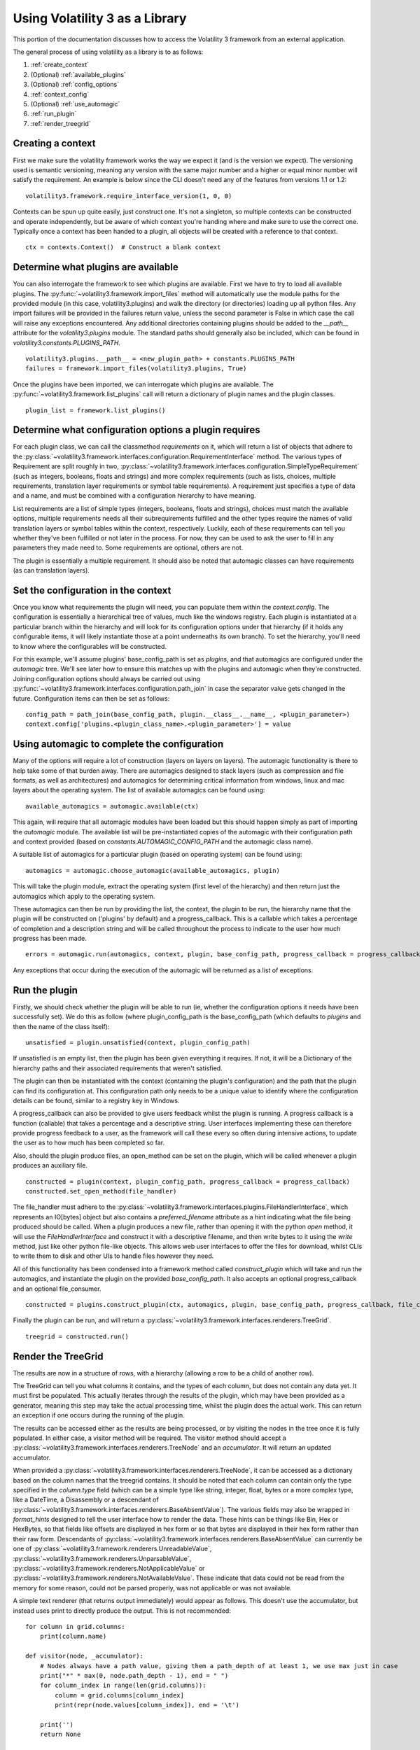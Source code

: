 Using Volatility 3 as a Library
===============================

This portion of the documentation discusses how to access the Volatility 3 framework from an external application.

The general process of using volatility as a library is to as follows:

1. :ref:`create_context`
2. (Optional) :ref:`available_plugins`
3. (Optional) :ref:`config_options`
4. :ref:`context_config`
5. (Optional) :ref:`use_automagic`
6. :ref:`run_plugin`
7. :ref:`render_treegrid`

.. _create_context:

Creating a context
------------------

First we make sure the volatility framework works the way we expect it (and is the version we expect).  The
versioning used is semantic versioning, meaning any version with the same major number and a higher or equal
minor number will satisfy the requirement.  An example is below since the CLI doesn't need any of the features
from versions 1.1 or 1.2:

::

        volatility3.framework.require_interface_version(1, 0, 0)

Contexts can be spun up quite easily, just construct one.  It's not a singleton, so multiple contexts can be
constructed and operate independently, but be aware of which context you're handing where and make sure to use
the correct one.  Typically once a context has been handed to a plugin, all objects will be created with a reference
to that context.

::

        ctx = contexts.Context()  # Construct a blank context

.. _available_plugins:

Determine what plugins are available
------------------------------------

You can also interrogate the framework to see which plugins are available.  First we have to try to load all
available plugins.  The :py:func:`~volatility3.framework.import_files` method will automatically use the module
paths for the provided module (in this case, volatility3.plugins) and walk the directory (or directories) loading up
all python files.  Any import failures will be provided in the failures return value, unless the second parameter is
False in which case the call will raise any exceptions encountered.  Any additional directories containing plugins
should be added to the `__path__` attribute for the `volatility3.plugins` module.  The standard paths should generally
also be included, which can be found in `volatility3.constants.PLUGINS_PATH`.

::

        volatility3.plugins.__path__ = <new_plugin_path> + constants.PLUGINS_PATH
        failures = framework.import_files(volatility3.plugins, True)

Once the plugins have been imported, we can interrogate which plugins are available.  The
:py:func:`~volatility3.framework.list_plugins` call will
return a dictionary of plugin names and the plugin classes.

::

        plugin_list = framework.list_plugins()

.. _config_options:

Determine what configuration options a plugin requires
------------------------------------------------------

For each plugin class, we can call the classmethod `requirements` on it, which will return a list of objects that
adhere to the :py:class:`~volatility3.framework.interfaces.configuration.RequirementInterface` method.  The various
types of Requirement are split roughly in two,
:py:class:`~volatility3.framework.interfaces.configuration.SimpleTypeRequirement` (such as integers, booleans, floats
and strings) and more complex requirements (such as lists, choices, multiple requirements, translation layer
requirements or symbol table requirements).  A requirement just specifies a type of data and a name, and must be
combined with a configuration hierarchy to have meaning.

List requirements are a list of simple types (integers, booleans, floats and strings), choices must match the available
options, multiple requirements needs all their subrequirements fulfilled and the other types require the names of
valid translation layers or symbol tables within the context, respectively.  Luckily, each of these requirements can
tell you whether they've been fulfilled or not later in the process.  For now, they can be used to ask the user to
fill in any parameters they made need to.  Some requirements are optional, others are not.

The plugin is essentially a multiple requirement.  It should also be noted that automagic classes can have requirements
(as can translation layers).

.. _context_config:

Set the configuration in the context
------------------------------------

Once you know what requirements the plugin will need, you can populate them within the `context.config`.
The configuration is essentially a hierarchical tree of values, much like the windows registry.
Each plugin is instantiated at a particular branch within the hierarchy and will look for its configuration
options under that hierarchy (if it holds any configurable items, it will likely instantiate those at a point
underneaths its own branch).  To set the hierarchy, you'll need to know where the configurables will be constructed.

For this example, we'll assume plugins' base_config_path is set as `plugins`, and that automagics are configured under
the `automagic` tree.  We'll see later how to ensure this matches up with the plugins and automagic when they're
constructed.  Joining configuration options should always be carried out using
:py:func:`~volatility3.framework.interfaces.configuration.path_join`
in case the separator value gets changed in the future.  Configuration items can then be set as follows:

::

    config_path = path_join(base_config_path, plugin.__class__.__name__, <plugin_parameter>)
    context.config['plugins.<plugin_class_name>.<plugin_parameter>'] = value

.. _use_automagic:

Using automagic to complete the configuration
---------------------------------------------

Many of the options will require a lot of construction (layers on layers on layers).  The automagic functionality
is there to help take some of that burden away.  There are automagics designed to stack layers (such as compression and
file formats, as well as architectures) and automagics for determining critical information from windows, linux and mac
layers about the operating system.  The list of available automagics can be found using:

::

    available_automagics = automagic.available(ctx)

This again, will require that all automagic modules have been loaded but this should happen simply as part of importing
the `automagic` module.  The available list will be pre-instantiated copies of the automagic with their configuration
path and context provided (based on `constants.AUTOMAGIC_CONFIG_PATH` and the automagic class name).

A suitable list of automagics for a particular plugin (based on operating system) can be found using:

::

    automagics = automagic.choose_automagic(available_automagics, plugin)

This will take the plugin module, extract the operating system (first level of the hierarchy) and then return just
the automagics which apply to the operating system.

These automagics can then be run by providing the list, the context, the plugin to be run, the hierarchy name that
the plugin will be constructed on ('plugins' by default) and a progress_callback.  This is a callable which takes
a percentage of completion and a description string and will be called throughout the process to indicate to the
user how much progress has been made.

::

    errors = automagic.run(automagics, context, plugin, base_config_path, progress_callback = progress_callback)

Any exceptions that occur during the execution of the automagic will be returned as a list of exceptions.

.. _run_plugin:

Run the plugin
--------------

Firstly, we should check whether the plugin will be able to run (ie, whether the configuration options it needs
have been successfully set).  We do this as follow (where plugin_config_path is the base_config_path (which defaults
to `plugins` and then the name of the class itself):

::

    unsatisfied = plugin.unsatisfied(context, plugin_config_path)

If unsatisfied is an empty list, then the plugin has been given everything it requires.  If not, it will be a
Dictionary of the hierarchy paths and their associated requirements that weren't satisfied.

The plugin can then be instantiated with the context (containing the plugin's configuration) and the path that the
plugin can find its configuration at.  This configuration path only needs to be a unique value to identify where the
configuration details can be found, similar to a registry key in Windows.

A progress_callback can also be provided to give users feedback whilst the plugin is running.  A progress callback
is a function (callable) that takes a percentage and a descriptive string.  User interfaces implementing these can
therefore provide progress feedback to a user, as the framework will call these every so often during intensive actions,
to update the user as to how much has been completed so far.

Also, should the plugin produce files, an open_method can be set on the plugin, which will be called whenever a plugin
produces an auxiliary file.

::

    constructed = plugin(context, plugin_config_path, progress_callback = progress_callback)
    constructed.set_open_method(file_handler)

The file_handler must adhere to the :py:class:`~volatility3.framework.interfaces.plugins.FileHandlerInterface`,
which represents an IO[bytes] object but also contains a `preferred_filename` attribute as a hint indicating what the
file being produced should be called.  When a plugin produces a new file, rather than opening it with the python `open`
method, it will use the `FileHandlerInterface` and construct it with a descriptive filename, and then write bytes to it
using the `write` method, just like other python file-like objects.  This allows web user interfaces to offer the files
for download, whilst CLIs to write them to disk and other UIs to handle files however they need.

All of this functionality has been condensed into a framework method called `construct_plugin` which will
take and run the automagics, and instantiate the plugin on the provided `base_config_path`.  It also
accepts an optional progress_callback and an optional file_consumer.

::

    constructed = plugins.construct_plugin(ctx, automagics, plugin, base_config_path, progress_callback, file_consumer)

Finally the plugin can be run, and will return a :py:class:`~volatility3.framework.interfaces.renderers.TreeGrid`.

::

    treegrid = constructed.run()

.. _render_treegrid:

Render the TreeGrid
-------------------

The results are now in a structure of rows, with a hierarchy (allowing a row to be a child of another row).

The TreeGrid can tell you what columns it contains, and the types of each column, but does not contain any data yet.
It must first be populated.  This actually iterates through the results of the plugin, which may
have been provided as a generator, meaning this step may take the actual processing time, whilst the plugin
does the actual work.  This can return an exception if one occurs during the running of the plugin.

The results can be accessed either as the results are being processed, or by visiting the nodes in the tree
once it is fully populated.  In either case, a visitor method will be required.  The visitor method
should accept a :py:class:`~volatility3.framework.interfaces.renderers.TreeNode` and an `accumulator`.  It will
return an updated accumulator.

When provided a :py:class:`~volatility3.framework.interfaces.renderers.TreeNode`, it can be accessed as a dictionary
based on the column names that the treegrid contains.  It should be noted that each column can contain only the
type specified in the `column.type` field (which can be a simple type like string, integer, float, bytes or
a more complex type, like a DateTime, a Disassembly or a descendant of
:py:class:`~volatility3.framework.interfaces.renderers.BaseAbsentValue`).  The various fields may also be wrapped in
`format_hints` designed to tell the user interface how to render the data.  These hints can be things like Bin, Hex or
HexBytes, so that fields like offsets are displayed in hex form or so that bytes are displayed in their hex form rather
than their raw form.  Descendants of :py:class:`~volatility3.framework.interfaces.renderers.BaseAbsentValue` can currently
be one of
:py:class:`~volatility3.framework.renderers.UnreadableValue`,
:py:class:`~volatility3.framework.renderers.UnparsableValue`,
:py:class:`~volatility3.framework.renderers.NotApplicableValue` or
:py:class:`~volatility3.framework.renderers.NotAvailableValue`.  These indicate that data could not be read from the
memory for some reason, could not be parsed properly, was not applicable or was not available.

A simple text renderer (that returns output immediately) would appear as follows.  This doesn't use
the accumulator, but instead uses print to directly produce the output.  This is not recommended:

::

    for column in grid.columns:
        print(column.name)

    def visitor(node, _accumulator):
        # Nodes always have a path value, giving them a path_depth of at least 1, we use max just in case
        print("*" * max(0, node.path_depth - 1), end = " ")
        for column_index in range(len(grid.columns)):
            column = grid.columns[column_index]
            print(repr(node.values[column_index]), end = '\t')

        print('')
        return None

    grid.populate(visitor, None)

More complex examples of renderers can be found in the default CLI implementation, such as the
:py:class:`~volatility3.cli.text_renderer.QuickTextRenderer` or the
:py:class:`~volatility3.cli.text_renderer.PrettyTextRenderer`.

